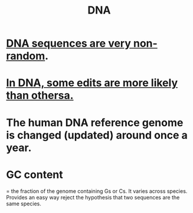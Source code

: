 :PROPERTIES:
:ID:       f792bd37-fba4-4d69-ad3e-8a95d7902e07
:END:
#+title: DNA
* [[id:a25aed59-6350-4ac0-9209-4a83548b1be9][DNA sequences are very non-random]].
* [[id:49d6af05-cd0b-4011-a28d-c13af9559f8a][In DNA, some edits are more likely than othersa.]]
* The human DNA reference genome is changed (updated) around once a year.
* GC content
= the fraction of the genome containing Gs or Cs.
It varies across species.
Provides an easy way reject the hypothesis that two sequences are the same species.
